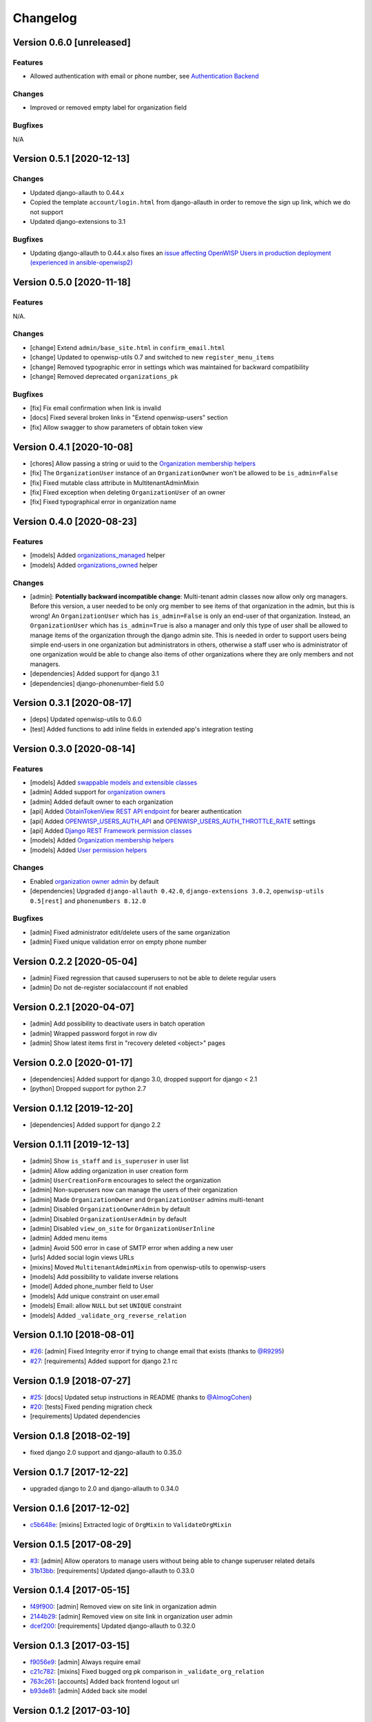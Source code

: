 Changelog
=========

Version 0.6.0 [unreleased]
--------------------------

Features
~~~~~~~~

- Allowed authentication with email or phone number,
  see `Authentication Backend <https://github.com/openwisp/openwisp-users#authentication-backend>`_

Changes
~~~~~~~

- Improved or removed empty label for organization field

Bugfixes
~~~~~~~~

N/A

Version 0.5.1 [2020-12-13]
--------------------------

Changes
~~~~~~~

- Updated django-allauth to 0.44.x
- Copied the template ``account/login.html`` from django-allauth
  in order to remove the sign up link, which we do not support
- Updated django-extensions to 3.1

Bugfixes
~~~~~~~~

- Updating django-allauth to 0.44.x also fixes an `issue affecting
  OpenWISP Users in production deployment (experienced in ansible-openwisp2)
  <https://github.com/openwisp/ansible-openwisp2/issues/233>`_

Version 0.5.0 [2020-11-18]
--------------------------

Features
~~~~~~~~

N/A.

Changes
~~~~~~~

- [change] Extend ``admin/base_site.html`` in ``confirm_email.html``
- [change] Updated to openwisp-utils 0.7 and switched to new ``register_menu_items``
- [change] Removed typographic error in settings which was maintained
  for backward compatibility
- [change] Removed deprecated ``organizations_pk``

Bugfixes
~~~~~~~~

- [fix] Fix email confirmation when link is invalid
- [docs] Fixed several broken links in "Extend openwisp-users" section
- [fix] Allow swagger to show parameters of obtain token view

Version 0.4.1 [2020-10-08]
--------------------------

- [chores] Allow passing a string or uuid to the
  `Organization membership helpers <https://github.com/openwisp/openwisp-users#organization-membership-helpers>`_
- [fix] The ``OrganizationUser`` instance of an ``OrganizationOwner``
  won't be allowed to be ``is_admin=False``
- [fix] Fixed mutable class attribute in MultitenantAdminMixin
- [fix] Fixed exception when deleting ``OrganizationUser`` of an owner
- [fix] Fixed typographical error in organization name

Version 0.4.0 [2020-08-23]
--------------------------

Features
~~~~~~~~

- [models] Added `organizations_managed <https://github.com/openwisp/openwisp-users#organizations-managed>`_ helper
- [models] Added `organizations_owned <https://github.com/openwisp/openwisp-users#organizations-owned>`_ helper

Changes
~~~~~~~

- [admin]: **Potentially backward incompatible change**:
  Multi-tenant admin classes now allow only org managers.
  Before this version, a user needed to be only org member
  to see items of that organization in the admin, but this
  is wrong! An ``OrganizationUser`` which has ``is_admin=False`` is
  only an end-user of that organization.
  Instead, an ``OrganizationUser`` which has ``is_admin=True`` is
  also a manager and only this type of user shall be allowed
  to manage items of the organization through the django admin site.
  This is needed in order to support users being simple end-users
  in one organization but administrators in others, otherwise
  a staff user who is administrator of one organization would be
  able to change also items of other organizations where
  they are only members and not managers.
- [dependencies] Added support for django 3.1
- [dependencies] django-phonenumber-field 5.0

Version 0.3.1 [2020-08-17]
--------------------------

- [deps] Updated openwisp-utils to 0.6.0
- [test] Added functions to add inline fields in extended app's integration testing

Version 0.3.0 [2020-08-14]
--------------------------

Features
~~~~~~~~

- [models] Added `swappable models and extensible classes <https://github.com/openwisp/openwisp-users#extend-openwisp-users>`_
- [admin] Added support for `organization owners <https://github.com/openwisp/openwisp-users#organization-owners>`_
- [admin] Added default owner to each organization
- [api] Added `ObtainTokenView REST API endpoint <https://github.com/openwisp/openwisp-users#obtain-authentication-token>`_ for bearer authentication
- [api] Added `OPENWISP_USERS_AUTH_API <https://github.com/openwisp/openwisp-users#openwisp-users-auth-api>`_ and `OPENWISP_USERS_AUTH_THROTTLE_RATE <https://github.com/openwisp/openwisp-users#openwisp-users-auth-throttle-rate>`_ settings
- [api] Added `Django REST Framework permission classes <https://github.com/openwisp/openwisp-users#django-rest-framework-permission-classes>`_
- [models] Added `Organization membership helpers <https://github.com/openwisp/openwisp-users#organization-membership-helpers>`_
- [models] Added `User permission helpers <https://github.com/openwisp/openwisp-users#permissions-helpers>`_

Changes
~~~~~~~

- Enabled `organization owner admin <https://github.com/openwisp/openwisp-users#openwisp-organization-owner-admin>`_ by default
- [dependencies] Upgraded ``django-allauth 0.42.0``, ``django-extensions 3.0.2``,
  ``openwisp-utils 0.5[rest]`` and ``phonenumbers 8.12.0``

Bugfixes
~~~~~~~~

- [admin] Fixed administrator edit/delete users of the same organization
- [admin] Fixed unique validation error on empty phone number

Version 0.2.2 [2020-05-04]
--------------------------

- [admin] Fixed regression that caused superusers to
  not be able to delete regular users
- [admin] Do not de-register socialaccount if not enabled

Version 0.2.1 [2020-04-07]
--------------------------

- [admin] Add possibility to deactivate users in batch operation
- [admin] Wrapped password forgot in row div
- [admin] Show latest items first in "recovery deleted <object>" pages

Version 0.2.0 [2020-01-17]
---------------------------

- [dependencies] Added support for django 3.0, dropped support for django < 2.1
- [python] Dropped support for python 2.7

Version 0.1.12 [2019-12-20]
---------------------------

- [dependencies] Added support for django 2.2

Version 0.1.11 [2019-12-13]
---------------------------

- [admin] Show ``is_staff`` and ``is_superuser`` in user list
- [admin] Allow adding organization in user creation form
- [admin] ``UserCreationForm`` encourages to select the organization
- [admin] Non-superusers now can manage the users of their organization
- [admin] Made ``OrganizationOwner`` and ``OrganizationUser`` admins multi-tenant
- [admin] Disabled ``OrganizationOwnerAdmin`` by default
- [admin] Disabled ``OrganizationUserAdmin`` by default
- [admin] Disabled ``view_on_site`` for ``OrganizationUserInline``
- [admin] Added menu items
- [admin] Avoid 500 error in case of SMTP error when adding a new user
- [urls] Added social login views URLs
- [mixins] Moved ``MultitenantAdminMixin`` from openwisp-utils to openwisp-users
- [models] Add possibility to validate inverse relations
- [model] Added phone_number field to User
- [models] Add unique constraint on user.email
- [models] Email: allow ``NULL`` but set ``UNIQUE`` constraint
- [models] Added ``_validate_org_reverse_relation``

Version 0.1.10 [2018-08-01]
---------------------------

- `#26 <https://github.com/openwisp/openwisp-users/pull/26>`_:
  [admin] Fixed Integrity error if trying to change email that exists
  (thanks to `@R9295 <https://github.com/R9295>`_)
- `#27 <https://github.com/openwisp/openwisp-users/issues/27>`_:
  [requirements] Added support for django 2.1 rc

Version 0.1.9 [2018-07-27]
--------------------------

- `#25 <https://github.com/openwisp/openwisp-users/pull/25>`_:
  [docs] Updated setup instructions in README
  (thanks to `@AlmogCohen <https://github.com/AlmogCohen>`_)
- `#20 <https://github.com/openwisp/openwisp-users/issues/20>`_:
  [tests] Fixed pending migration check
- [requirements] Updated dependencies

Version 0.1.8 [2018-02-19]
--------------------------

- fixed django 2.0 support and django-allauth to 0.35.0

Version 0.1.7 [2017-12-22]
--------------------------

- upgraded django to 2.0 and django-allauth to 0.34.0

Version 0.1.6 [2017-12-02]
--------------------------

- `c5b648e <https://github.com/openwisp/openwisp-users/commit/c5b648e>`_:
  [mixins] Extracted logic of ``OrgMixin`` to ``ValidateOrgMixin``

Version 0.1.5 [2017-08-29]
--------------------------

- `#3 <https://github.com/openwisp/openwisp-users/issues/3>`_:
  [admin] Allow operators to manage users without being
  able to change superuser related details
- `31b13bb <https://github.com/openwisp/openwisp-users/commit/31b13bb>`_:
  [requirements] Updated django-allauth to 0.33.0

Version 0.1.4 [2017-05-15]
--------------------------

- `f49f900 <https://github.com/openwisp/openwisp-users/commit/f49f900>`_:
  [admin] Removed view on site link in organization admin
- `2144b29 <https://github.com/openwisp/openwisp-users/commit/2144b29>`_:
  [admin] Removed view on site link in organization user admin
- `dcef200 <https://github.com/openwisp/openwisp-users/commit/dcef200>`_:
  [requirements] Updated django-allauth to 0.32.0

Version 0.1.3 [2017-03-15]
--------------------------

- `f9056e9 <https://github.com/openwisp/openwisp-users/commit/f9056e9>`_:
  [admin] Always require email
- `c21c782 <https://github.com/openwisp/openwisp-users/commit/c21c782>`_:
  [mixins] Fixed bugged org pk comparison in ``_validate_org_relation``
- `763c261 <https://github.com/openwisp/openwisp-users/commit/763c261>`_:
  [accounts] Added back frontend logout url
- `b93de81 <https://github.com/openwisp/openwisp-users/commit/b93de81>`_:
  [admin] Added back site model

Version 0.1.2 [2017-03-10]
--------------------------

- `b615f4c <https://github.com/openwisp/openwisp-users/commit/b615f4c>`_:
  [admin] Unregister ``allauth.socialaccount`` models
- `d6a2294 <https://github.com/openwisp/openwisp-users/commit/d6a2294>`_:
  [allauth] Added proxy URLs for ``allauth.acounts``

Version 0.1.1 [2017-03-07]
--------------------------

- [mixins] Fixed relation name in `OrgMixin` and `ShareableOrgMixin`

Version 0.1.0 [2017-03-06]
--------------------------

- added basic multi-tenancy features for OpenWISP 2
